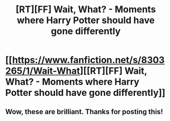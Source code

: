 #+TITLE: [RT][FF] Wait, What? - Moments where Harry Potter should have gone differently

* [[https://www.fanfiction.net/s/8303265/1/Wait-What][[RT][FF] Wait, What? - Moments where Harry Potter should have gone differently]]
:PROPERTIES:
:Author: PeridexisErrant
:Score: 17
:DateUnix: 1425114188.0
:DateShort: 2015-Feb-28
:END:

** Wow, these are brilliant. Thanks for posting this!
:PROPERTIES:
:Author: pizzahotdoglover
:Score: 1
:DateUnix: 1426497944.0
:DateShort: 2015-Mar-16
:END:
